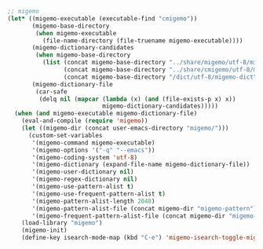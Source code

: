 #+BEGIN_SRC emacs-lisp
;; migemo
(let* ((migemo-executable (executable-find "cmigemo"))
       (migemo-base-directory
        (when migemo-executable
          (file-name-directory (file-truename migemo-executable))))
       (migemo-dictionary-candidates
        (when migemo-base-directory
          (list (concat migemo-base-directory "../share/migemo/utf-8/migemo-dict")
                (concat migemo-base-directory "../share/cmigemo/utf-8/migemo-dict")
                (concat migemo-base-directory "/dict/utf-8/migemo-dict"))))
       (migemo-dictionary-file
        (car-safe
         (delq nil (mapcar (lambda (x) (and (file-exists-p x) x))
                           migemo-dictionary-candidates)))))
  (when (and migemo-executable migemo-dictionary-file)
    (eval-and-compile (require 'migemo))
    (let ((migemo-dir (concat user-emacs-directory "migemo/")))
      (custom-set-variables
       '(migemo-command migemo-executable)
       '(migemo-options '("-q" "--emacs"))
       '(migemo-coding-system 'utf-8)
       '(migemo-dictionary (expand-file-name migemo-dictionary-file))
       '(migemo-user-dictionary nil)
       '(migemo-regex-dictionary nil)
       '(migemo-use-pattern-alist t)
       '(migemo-use-frequent-pattern-alist t)
       '(migemo-pattern-alist-length 2048)
       '(migemo-pattern-alist-file (concat migemo-dir "migemo-pattern"))
       '(migemo-frequent-pattern-alist-file (concat migemo-dir "migemo-frequent"))))
    (load-library "migemo")
    (migemo-init)
    (define-key isearch-mode-map (kbd "C-e") 'migemo-isearch-toggle-migemo)))
#+END_SRC
